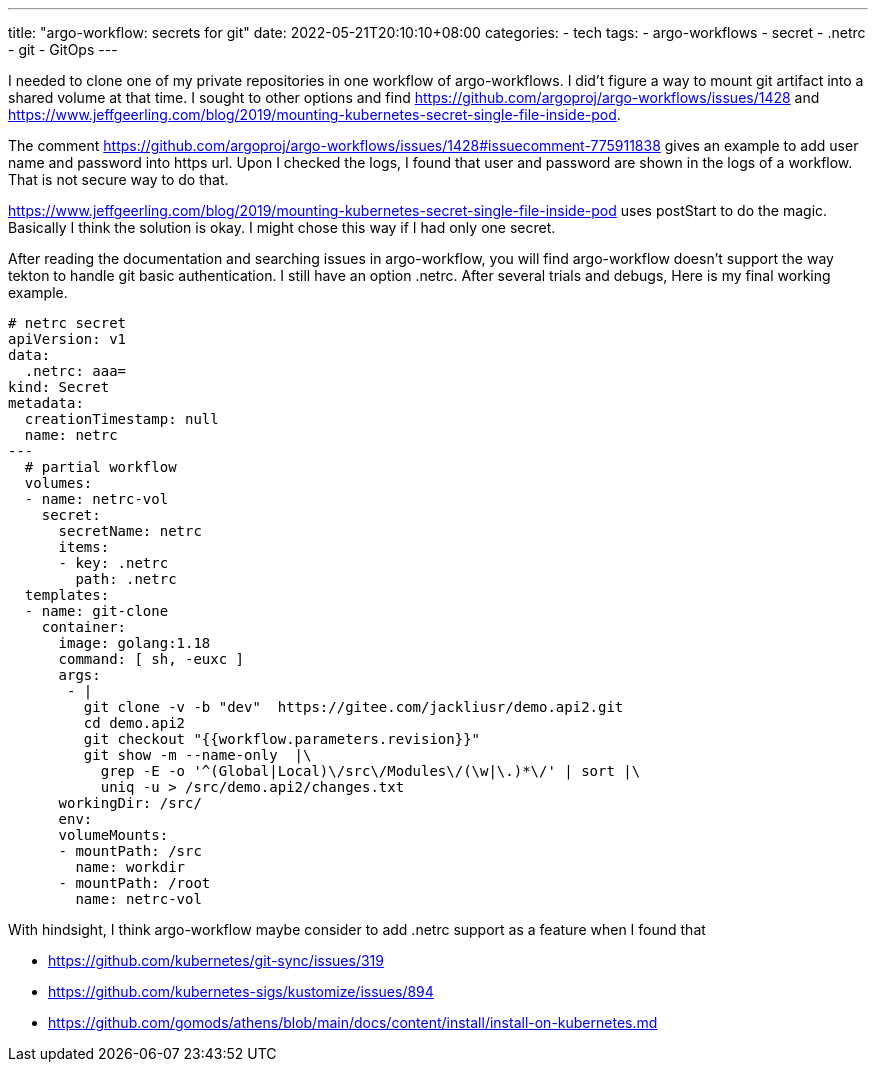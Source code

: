 ---
title: "argo-workflow: secrets for git"
date: 2022-05-21T20:10:10+08:00
categories:
- tech
tags:
- argo-workflows
- secret
- .netrc
- git
- GitOps
---

I needed to clone one of my private repositories in one workflow of argo-workflows. I did't figure a way to mount git artifact into a shared volume at that time. I sought to other options and find https://github.com/argoproj/argo-workflows/issues/1428
and https://www.jeffgeerling.com/blog/2019/mounting-kubernetes-secret-single-file-inside-pod. 

The comment https://github.com/argoproj/argo-workflows/issues/1428#issuecomment-775911838 gives an example to add user name and password into https url. Upon I checked the logs, I found that user and password are shown in the logs of a workflow. That is not secure way to do that. 

https://www.jeffgeerling.com/blog/2019/mounting-kubernetes-secret-single-file-inside-pod uses postStart to do the magic. Basically I think the solution is okay. I might chose this way if I had only one secret. 

After reading the documentation and searching issues in argo-workflow, you will find argo-workflow doesn't support the way tekton to handle git basic authentication. I still have an option .netrc.  After several trials and debugs, Here is my final working example.

[source,yaml]
----
# netrc secret
apiVersion: v1
data:
  .netrc: aaa=
kind: Secret
metadata:
  creationTimestamp: null
  name: netrc
---
  # partial workflow 
  volumes:
  - name: netrc-vol
    secret:
      secretName: netrc
      items:
      - key: .netrc
        path: .netrc 
  templates:
  - name: git-clone       
    container:
      image: golang:1.18
      command: [ sh, -euxc ]
      args:
       - |
         git clone -v -b "dev"  https://gitee.com/jackliusr/demo.api2.git
         cd demo.api2
         git checkout "{{workflow.parameters.revision}}"
         git show -m --name-only  |\
           grep -E -o '^(Global|Local)\/src\/Modules\/(\w|\.)*\/' | sort |\
           uniq -u > /src/demo.api2/changes.txt
      workingDir: /src/
      env:
      volumeMounts:
      - mountPath: /src
        name: workdir
      - mountPath: /root
        name: netrc-vol
----

With hindsight, I think argo-workflow maybe consider to add .netrc support as a feature when I found that 

* https://github.com/kubernetes/git-sync/issues/319

* https://github.com/kubernetes-sigs/kustomize/issues/894

* https://github.com/gomods/athens/blob/main/docs/content/install/install-on-kubernetes.md
